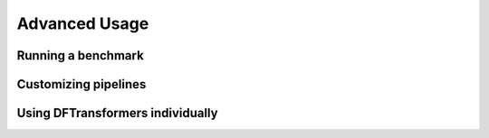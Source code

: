 Advanced Usage
==================

Running a benchmark
--------------------


Customizing pipelines
---------------------


Using DFTransformers individually
---------------------------------





